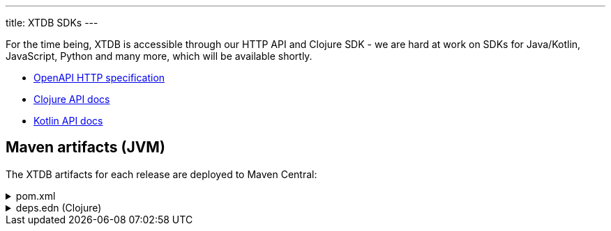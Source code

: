 ---
title: XTDB SDKs
---

For the time being, XTDB is accessible through our HTTP API and Clojure SDK - we are hard at work on SDKs for Java/Kotlin, JavaScript, Python and many more, which will be available shortly.

* link:/sdks/openapi/index.html[OpenAPI HTTP specification^]
* link:/sdks/clojure/index.html[Clojure API docs^]
* link:/sdks/kotlin/index.html[Kotlin API docs^]

== Maven artifacts (JVM)

The XTDB artifacts for each release are deployed to Maven Central:

.pom.xml
[%collapsible]
====
[source,xml]
----
<!-- currently only on the Maven Central 'open-source software repo hosting' (OSSRH) snapshots repo -->
<!-- releases will be deployed to Maven Central - at that point, this will no longer be required -->
<repositories>
    <repository>
        <id>ossrh-snapshots</id>
        <url>https://s01.oss.sonatype.org/content/repositories/snapshots</url>
        <releases>
            <enabled>false</enabled>
        </releases>
        <snapshots>
            <enabled>true</enabled>
        </snapshots>
    </repository>
</repositories>

<dependencies>
    <!-- xtdb-api for the main public API, for both remote-client and in-process nodes -->
    <dependency>
        <groupId>com.xtdb</groupId>
        <artifactId>xtdb-api</artifactId>
        <version>2.0.0-SNAPSHOT</version>
    </dependency>

    <!-- xtdb-http-client-clj for connecting to a remote server -->
    <dependency>
        <groupId>com.xtdb</groupId>
        <artifactId>xtdb-http-client-clj</artifactId>
        <version>2.0.0-SNAPSHOT</version>
    </dependency>

    <!-- xtdb-core for running an in-process (test) node -->
    <dependency>
        <groupId>com.xtdb</groupId>
        <artifactId>xtdb-core</artifactId>
        <version>2.0.0-SNAPSHOT</version>
    </dependency>
</dependencies>
----
====

.deps.edn (Clojure)
[%collapsible]
====
[source,clojure]
----
;; currently only on the Maven Central 'open-source software repo hosting' (OSSRH) snapshots repo
{:mvn/repos {"ossrh-snapshots" {:url "https://s01.oss.sonatype.org/content/repositories/snapshots"}}

 :deps {org.clojure/clojure {:mvn/version "1.11.1"}

        ;; xtdb-api for the main public API, for both remote-client and in-process nodes
        com.xtdb/xtdb-api {:mvn/version "2.0.0-SNAPSHOT"}

        ;; xtdb-http-client-clj for connecting to a remote server
        com.xtdb/xtdb-http-client-clj {:mvn/version "2.0.0-SNAPSHOT"}

        ;; xtdb-core for running an in-process (test) node (JDK 17+)
        com.xtdb/xtdb-core {:mvn/version "2.0.0-SNAPSHOT"}}

 ;; JVM options required for in-process node
 :aliases {:xtdb {:jvm-opts ["--add-opens=java.base/java.nio=ALL-UNNAMED"
                             "-Dio.netty.tryReflectionSetAccessible=true"]}}}
----
====
